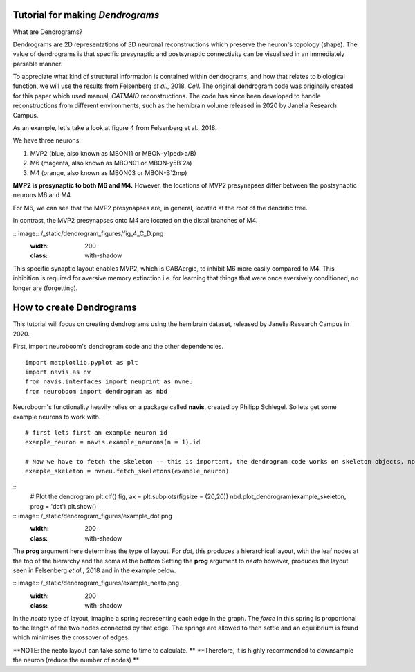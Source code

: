 .. Packaging Scientific Python documentation master file, created by
   sphinx-quickstart on Thu Jun 28 12:35:56 2018.
   You can adapt this file completely to your liking, but it should at least
   contain the root `toctree` directive.

Tutorial for making *Dendrograms*
=======================

What are Dendrograms?

Dendrograms are 2D representations of 3D neuronal reconstructions which preserve the neuron's topology (shape).
The value of dendrograms is that specific presynaptic and postsynaptic connectivity can be visualised in an immediately parsable manner.

To appreciate what kind of structural information is contained within dendrograms, and how that relates to biological function, we will use the results from Felsenberg *et al.*, 2018, *Cell*.
The original dendrogram code was originally created for this paper which used manual, *CATMAID* reconstructions.
The code has since been developed to handle reconstructions from different environments, such as the hemibrain volume released in 2020 by Janelia Research Campus.

As an example, let's take a look at figure 4 from Felsenberg et al., 2018.

.. image:: /_static/dendrogram_figures/fig4_A.png
    :width: 200
    :class: with-shadow

We have three neurons:

1. MVP2 (blue, also known as MBON11 or MBON-y1ped>a/B)
2. M6 (magenta, also known as MBON01 or MBON-y5B`2a)
3. M4 (orange, also known as MBON03 or MBON-B`2mp)

**MVP2 is presynaptic to both M6 and M4.**
However, the locations of MVP2 presynapses differ between the postsynaptic neurons M6 and M4.

For M6, we can see that the MVP2 presynapses are, in general, located at the root of the dendritic tree.

.. image:: /_static/dendrogram_figures/fig_4_E_F.png
    :width: 200
    :class: with-shadow

In contrast, the MVP2 presynapses onto M4 are located on the distal branches of M4.

:: image:: /_static/dendrogram_figures/fig_4_C_D.png
    :width: 200
    :class: with-shadow

This specific synaptic layout enables MVP2, which is GABAergic, to inhibit M6 more easily compared to M4.
This inhibition is required for aversive memory extinction i.e. for learning that things that were once aversively conditioned, no longer are (forgetting).

How to create Dendrograms
=======================

This tutorial will focus on creating dendrograms using the hemibrain dataset, released by Janelia Research Campus in 2020.

First, import neuroboom's dendrogram code and the other dependencies.

::

  import matplotlib.pyplot as plt
  import navis as nv
  from navis.interfaces import neuprint as nvneu
  from neuroboom import dendrogram as nbd

Neuroboom's functionality heavily relies on a package called **navis**, created by Philipp Schlegel.
So lets get some example neurons to work with.

::

  # first lets first an example neuron id
  example_neuron = navis.example_neurons(n = 1).id

  # Now we have to fetch the skeleton -- this is important, the dendrogram code works on skeleton objects, not neuron objects
  example_skeleton = nvneu.fetch_skeletons(example_neuron)


::
  # Plot the dendrogram
  plt.clf()
  fig, ax = plt.subplots(figsize = (20,20))
  nbd.plot_dendrogram(example_skeleton, prog = 'dot')
  plt.show()

:: image:: /_static/dendrogram_figures/example_dot.png
    :width: 200
    :class: with-shadow


The **prog** argument here determines the type of layout.
For *dot*, this produces a hierarchical layout, with the leaf nodes at the top of the hierarchy and the soma at the bottom
Setting the **prog** argument to *neato* however, produces the layout seen in Felsenberg *et al.*, 2018 and in the example below.


:: image:: /_static/dendrogram_figures/example_neato.png
    :width: 200
    :class: with-shadow

In the *neato* type of layout, imagine a spring representing each edge in the graph.
The *force* in this spring is proportional to the length of the two nodes connected by that edge.
The springs are allowed to then settle and an equilibrium is found which minimises the crossover of edges.

**NOTE: the neato layout can take some to time to calculate. **
**Therefore, it  is highly recommended to downsample the neuron (reduce the number of nodes) ** 
